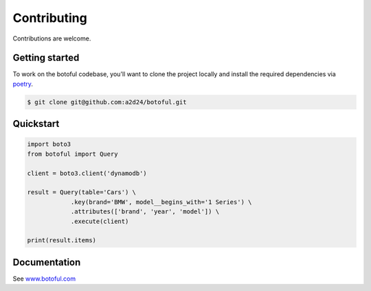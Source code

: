 Contributing
============

Contributions are welcome.

Getting started
---------------

To work on the botoful codebase, you'll want to clone the project locally
and install the required dependencies via `poetry <https://poetry.eustace.io>`_.

.. code-block:: bash

    $ git clone git@github.com:a2d24/botoful.git

Quickstart
----------

.. code-block:: python

    import boto3
    from botoful import Query

    client = boto3.client('dynamodb')

    result = Query(table='Cars') \
                .key(brand='BMW', model__begins_with='1 Series') \
                .attributes(['brand', 'year', 'model']) \
                .execute(client)

    print(result.items)

Documentation
-------------

See `www.botoful.com <https://www.botoful.com>`_
